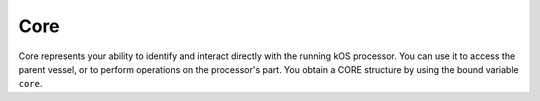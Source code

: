 .. _core:

Core
====

.. contents::
    :local:
    :depth: 2

Core represents your ability to identify and interact directly with the running kOS processor.  You can use it to access the parent vessel, or to perform operations on the processor's part.  You obtain a CORE structure by using the bound variable ``core``.

.. structure:: CORE

    .. list-table:: **Members**
        :widths: 1 1
        :header-rows: 1

        * - Suffix
          - Type

        * - All suffixes of :struct:`kOSProcessor`
          - :struct:`CORE` objects are a type of :struct:`kOSProcessor`

        * - :attr:`VESSEL`
          - :struct:`Vessel`
        * - :attr:`ELEMENT`
          - :struct:`Element`
        * - :attr:`TAG`
          - :struct:`String`
        * - :attr:`VERSION`
          - :struct:`VersionInfo`
        * - :attr:`CURRENTVOLUME`
          - :struct:`Volume`
        * - :attr:`MESSAGES`
          - :struct:`MessageQueue`


.. attribute:: CORE:VESSEL

    :type: `VesselTarget`
    :access: Get only

    The vessel containing the current processor.


.. attribute:: CORE:ELEMENT

    :type: `Element`
    :access: Get only

    The element object containing the current processor.

.. attribute:: CORE:VERSION

    :type: :struct:`VersionInfo`
    :access: Get only

    The kOS version currently running.

.. attribute:: CORE:TAG

    :type: :struct:`String`
    :access: Get/Set

    The kOS name tag currently assigned to the part this core is
    inside.  This is the same thing as :attr:`CORE:PART:TAG`.

.. attribute:: CORE:CURRENTVOLUME

    :type: :struct:`Volume`
    :access: Get only

    The currently selected volume for the current processor.  This may be useful to prevent deleting files on the Archive, or for interacting with multiple local hard disks.

.. attribute:: CORE:MESSAGES

    :type: :struct:`MessageQueue`
    :access: Get only

    Returns this processsor's message queue.
